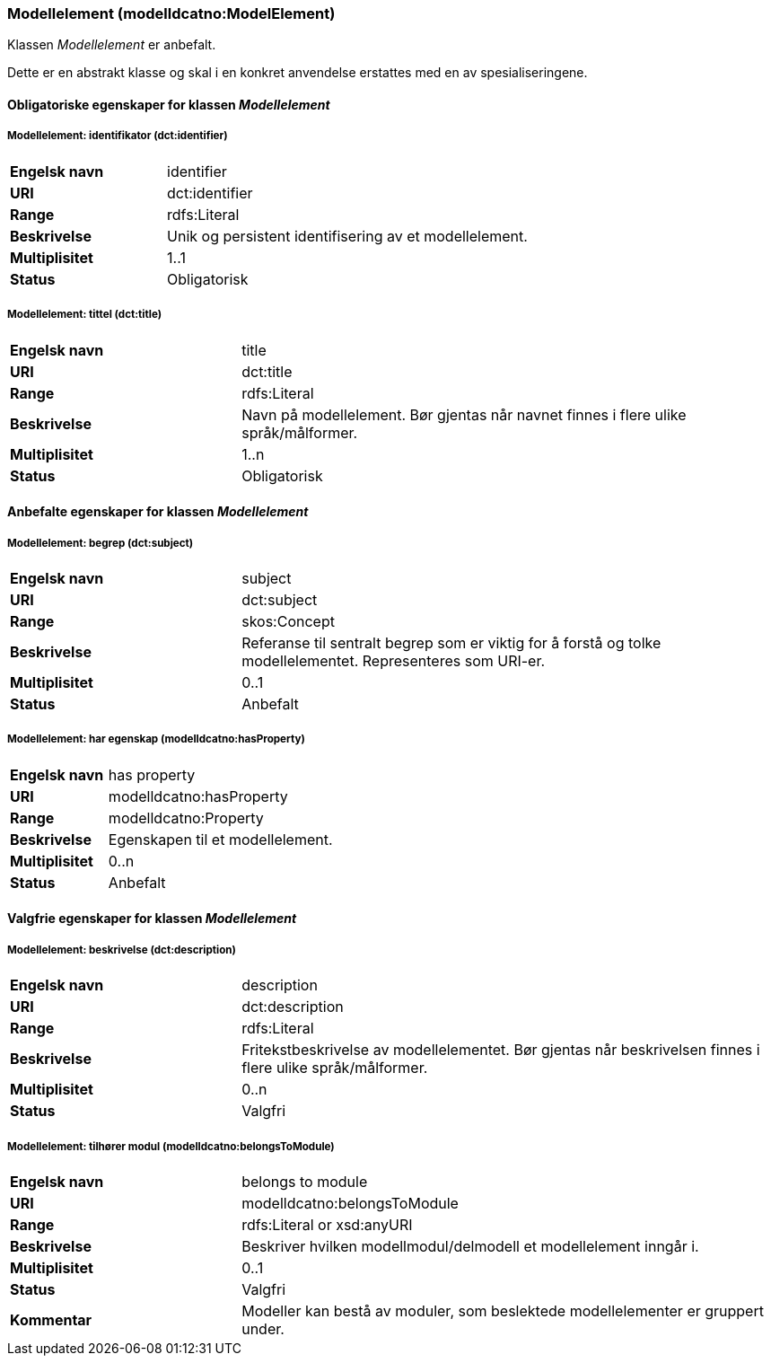 === Modellelement (modelldcatno:ModelElement) [[modellelement]]

Klassen _Modellelement_ er anbefalt.

Dette er en abstrakt klasse og skal i en konkret anvendelse erstattes med en av spesialiseringene.

==== Obligatoriske egenskaper for klassen _Modellelement_ [[Obligatoriske-egenskaper-Modellelement]]


=====  Modellelement: identifikator (dct:identifier) [[modellelement-identifikator]]

[cols="30s,70d"]
|===
|Engelsk navn| identifier
|URI|dct:identifier
|Range|rdfs:Literal
|Beskrivelse|Unik og persistent identifisering av et modellelement.
|Multiplisitet|1..1
|Status|Obligatorisk
|===


===== Modellelement: tittel (dct:title) [[modellelement-tittel]]

[cols="30s,70d"]
|===
|Engelsk navn| title
|URI|dct:title
|Range|rdfs:Literal
|Beskrivelse|Navn på modellelement. Bør gjentas når navnet finnes i flere ulike språk/målformer.
|Multiplisitet|1..n
|Status|Obligatorisk
|===

====  Anbefalte egenskaper for klassen _Modellelement_ [[Anbefalte-egenskaper-modellelement]]

===== Modellelement: begrep (dct:subject) [[modellelement-begrep]]

[cols="30s,70d"]
|===
|Engelsk navn| subject
|URI|dct:subject
|Range|skos:Concept
|Beskrivelse|Referanse til sentralt begrep som er viktig for å forstå og tolke modellelementet. Representeres som URI-er.
|Multiplisitet|0..1
|Status|Anbefalt
|===


===== Modellelement: har egenskap (modelldcatno:hasProperty) [[modellelement-har-egenskap]]

[cols="30s,70d"]
|===
|Engelsk navn| has property
|URI|modelldcatno:hasProperty
|Range|modelldcatno:Property
|Beskrivelse|Egenskapen til et modellelement.
|Multiplisitet|0..n
|Status|Anbefalt
|===


==== Valgfrie egenskaper for klassen _Modellelement_ [[Valgfrie-egenskaper-modellelement]]


===== Modellelement: beskrivelse (dct:description) [[modellelement-beskrivelse]]

[cols="30s,70d"]
|===
|Engelsk navn| description
|URI|dct:description
|Range|rdfs:Literal
|Beskrivelse|Fritekstbeskrivelse av modellelementet. Bør gjentas når beskrivelsen finnes i flere ulike språk/målformer.
|Multiplisitet|0..n
|Status|Valgfri
|===

=====  Modellelement: tilhører modul (modelldcatno:belongsToModule) [[modellelement-tilhørerModul]]

[cols="30s,70d"]
|===
|Engelsk navn| belongs to module
|URI|modelldcatno:belongsToModule
|Range|rdfs:Literal or xsd:anyURI
|Beskrivelse|Beskriver hvilken modellmodul/delmodell et modellelement inngår i.
|Multiplisitet|0..1
|Status|Valgfri
|Kommentar|Modeller kan bestå av moduler, som beslektede modellelementer er gruppert under.
|===
